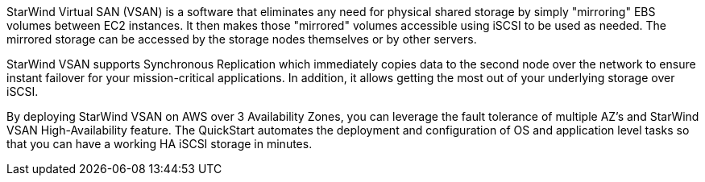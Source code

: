 // Replace the content in <>
// Briefly describe the software. Use consistent and clear branding.
// Include the benefits of using the software on AWS, and provide details on usage scenarios.

StarWind Virtual SAN (VSAN) is a software that eliminates any need for physical shared storage by simply "mirroring" EBS volumes between EC2 instances. It then makes those "mirrored" volumes accessible using iSCSI to be used as needed. The mirrored storage can be accessed by the storage nodes themselves or by other servers.

StarWind VSAN supports Synchronous Replication which immediately copies data to the second node over the network to ensure instant failover for your mission-critical applications. In addition, it allows getting the most out of your underlying storage over iSCSI.

By deploying StarWind VSAN on AWS over 3 Availability Zones, you can leverage the fault tolerance of multiple AZ's and StarWind VSAN High-Availability feature. The QuickStart automates the deployment and configuration of OS and application level tasks so that you can have a working HA iSCSI storage in minutes. 
